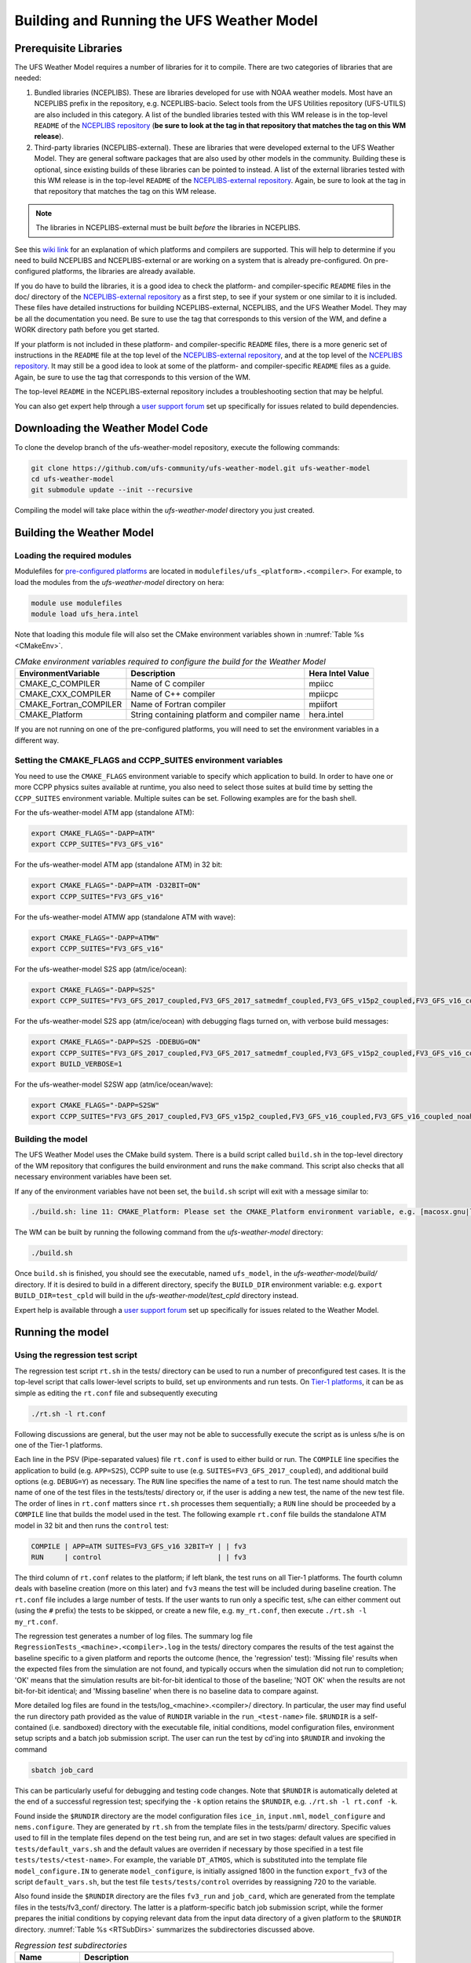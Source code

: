 .. _BuildingAndRunning:

******************************************
Building and Running the UFS Weather Model
******************************************

======================
Prerequisite Libraries
======================

The UFS Weather Model requires a number of libraries for it to compile.
There are two categories of libraries that are needed:

#. Bundled libraries (NCEPLIBS). These are libraries developed for use with NOAA weather models.
   Most have an NCEPLIBS prefix in the repository, e.g. NCEPLIBS-bacio. Select tools from the UFS
   Utilities repository (UFS-UTILS) are also included in this category. A list of the bundled
   libraries tested with this WM release is in the top-level ``README`` of the `NCEPLIBS repository
   <https://github.com/NOAA-EMC/NCEPLIBS/tree/ufs-v2.0.0>`_ (**be sure to look at the tag in that repository that
   matches the tag on this WM release**).

#. Third-party libraries (NCEPLIBS-external). These are libraries that were developed external to
   the UFS Weather Model. They are general software packages that are also used by other models in
   the community. Building these is optional, since existing builds of these libraries can be pointed
   to instead. A list of the external libraries tested with this WM release is in the top-level ``README``
   of the `NCEPLIBS-external repository <https://github.com/NOAA-EMC/NCEPLIBS-external/tree/ufs-v2.0.0>`_. Again, be
   sure to look at the tag in that repository that matches the tag on this WM release.

.. note::
   The libraries in NCEPLIBS-external must be built *before* the libraries in NCEPLIBS.

See this `wiki link <https://github.com/ufs-community/ufs/wiki/Supported-Platforms-and-Compilers>`_ for
an explanation of which platforms and compilers are supported. This will help to determine if you need
to build NCEPLIBS and NCEPLIBS-external or are working on a system that is already pre-configured. On
pre-configured platforms, the libraries are already available.

If you do have to build the libraries, it is a good idea to check the platform- and compiler-specific
``README`` files in the doc/ directory of the `NCEPLIBS-external repository <https://github.com/NOAA-EMC/NCEPLIBS-external/tree/ufs-v 2.0.0>`_
as a first step, to see if your system or one similar to it is included. These files have detailed
instructions for building NCEPLIBS-external, NCEPLIBS, and the UFS Weather Model. They may be all the
documentation you need. Be sure to use the tag that corresponds to this version of the WM, and define a
WORK directory path before you get started.

If your platform is not included in these platform- and compiler-specific ``README`` files, there is a more
generic set of instructions in the ``README`` file at the top level of the `NCEPLIBS-external repository
<https://github.com/NOAA-EMC/NCEPLIBS-external/tree/ufs-v2.0.0>`_, and at the top level of the `NCEPLIBS repository
<https://github.com/NOAA-EMC/NCEPLIBS/tree/ufs-v2.0.0>`_. It may still be a good idea to look at some of the platform-
and compiler-specific ``README`` files as a guide. Again, be sure to use the tag that corresponds to this version of the WM.

The top-level ``README`` in the NCEPLIBS-external repository includes a troubleshooting section that may be helpful.

You can also get expert help through a `user support forum <https://forums.ufscommunity.org/forum/build-dependencies>`_
set up specifically for issues related to build dependencies.

.. _DownloadingWMCode:

==================================
Downloading the Weather Model Code
==================================

To clone the develop branch of the ufs-weather-model repository, execute the following commands:

.. code-block:: console

  git clone https://github.com/ufs-community/ufs-weather-model.git ufs-weather-model
  cd ufs-weather-model
  git submodule update --init --recursive

Compiling the model will take place within the `ufs-weather-model` directory you just created.

==========================
Building the Weather Model
==========================

----------------------------
Loading the required modules
----------------------------

Modulefiles for `pre-configured platforms <https://github.com/ufs-community/ufs/wiki/Supported-Platforms-and-Compilers>`_
are located in ``modulefiles/ufs_<platform>.<compiler>``. For example, to load the modules from the `ufs-weather-model`
directory on hera:

.. code-block:: console

    module use modulefiles
    module load ufs_hera.intel

Note that loading this module file will also set the CMake environment variables shown in
:numref:`Table %s <CMakeEnv>`.

.. _CMakeEnv:

.. table:: *CMake environment variables required to configure the build for the Weather Model*

   +-------------------------+----------------------------------------------+----------------------+
   | **EnvironmentVariable** | **Description**                              | **Hera Intel Value** |
   +=========================+==============================================+======================+
   |  CMAKE_C_COMPILER       | Name of C compiler                           | mpiicc               |
   +-------------------------+----------------------------------------------+----------------------+
   |  CMAKE_CXX_COMPILER     | Name of C++ compiler                         | mpiicpc              |
   +-------------------------+----------------------------------------------+----------------------+
   |  CMAKE_Fortran_COMPILER | Name of Fortran compiler                     | mpiifort             |
   +-------------------------+----------------------------------------------+----------------------+
   |  CMAKE_Platform         | String containing platform and compiler name | hera.intel           |
   +-------------------------+----------------------------------------------+----------------------+

If you are not running on one of the pre-configured platforms, you will need to set the environment variables
in a different way.

-------------------------------------------------------------
Setting the CMAKE_FLAGS and CCPP_SUITES environment variables
-------------------------------------------------------------

You need to use the ``CMAKE_FLAGS`` environment variable to specify which application to build.
In order to have one or more CCPP physics suites available at runtime, you also need to select those suites at
build time by setting the ``CCPP_SUITES`` environment variable. Multiple suites can be set. Following
examples are for the bash shell.

For the ufs-weather-model ATM app (standalone ATM):

.. code-block:: console

    export CMAKE_FLAGS="-DAPP=ATM"
    export CCPP_SUITES="FV3_GFS_v16"

For the ufs-weather-model ATM app (standalone ATM) in 32 bit:

.. code-block:: console

    export CMAKE_FLAGS="-DAPP=ATM -D32BIT=ON"
    export CCPP_SUITES="FV3_GFS_v16"

For the ufs-weather-model ATMW app (standalone ATM with wave):

.. code-block:: console

    export CMAKE_FLAGS="-DAPP=ATMW"
    export CCPP_SUITES="FV3_GFS_v16"

For the ufs-weather-model S2S app (atm/ice/ocean):

.. code-block:: console

    export CMAKE_FLAGS="-DAPP=S2S"
    export CCPP_SUITES="FV3_GFS_2017_coupled,FV3_GFS_2017_satmedmf_coupled,FV3_GFS_v15p2_coupled,FV3_GFS_v16_coupled,FV3_GFS_v16_couplednsst"

For the ufs-weather-model S2S app (atm/ice/ocean) with debugging flags turned on, with verbose build messages:

.. code-block:: console

    export CMAKE_FLAGS="-DAPP=S2S -DDEBUG=ON"
    export CCPP_SUITES="FV3_GFS_2017_coupled,FV3_GFS_2017_satmedmf_coupled,FV3_GFS_v15p2_coupled,FV3_GFS_v16_coupled,FV3_GFS_v16_couplednsst"
    export BUILD_VERBOSE=1

For the ufs-weather-model S2SW app (atm/ice/ocean/wave):

.. code-block:: console

    export CMAKE_FLAGS="-DAPP=S2SW"
    export CCPP_SUITES="FV3_GFS_2017_coupled,FV3_GFS_v15p2_coupled,FV3_GFS_v16_coupled,FV3_GFS_v16_coupled_noahmp"

------------------
Building the model
------------------
The UFS Weather Model uses the CMake build system.  There is a build script called ``build.sh`` in the
top-level directory of the WM repository that configures the build environment and runs the ``make``
command.  This script also checks that all necessary environment variables have been set.

If any of the environment variables have not been set, the ``build.sh`` script will exit with a message similar to:

.. code-block:: console

   ./build.sh: line 11: CMAKE_Platform: Please set the CMAKE_Platform environment variable, e.g. [macosx.gnu|linux.gnu|linux.intel|hera.intel|...]

The WM can be built by running the following command from the `ufs-weather-model` directory:

.. code-block:: console

   ./build.sh

Once ``build.sh`` is finished, you should see the executable, named ``ufs_model``, in the `ufs-weather-model/build/` directory.
If it is desired to build in a different directory, specify the ``BUILD_DIR`` environment variable: e.g. ``export BUILD_DIR=test_cpld``
will build in the `ufs-weather-model/test_cpld` directory instead.

Expert help is available through a `user support forum <https://forums.ufscommunity.org/forum/ufs-weather-model>`_
set up specifically for issues related to the Weather Model.

=================
Running the model
=================

.. _UsingRegressionTest:

--------------------------------
Using the regression test script
--------------------------------
The regression test script ``rt.sh`` in the tests/ directory can be
used to run a number of preconfigured test cases. It is the top-level script
that calls lower-level scripts to build, set up environments and run tests.
On `Tier-1 platforms <https://github.com/ufs-community/ ufs-weather-model/wiki
/Regression-Test-Policy-for-Weather-Model-Platforms-and-Compilers>`_, it can
be as simple as editing the ``rt.conf`` file and subsequently executing

.. code-block:: console

    ./rt.sh -l rt.conf

Following discussions are general, but the user may not be able to successfully
execute the script as is unless s/he is on one of the Tier-1 platforms.

Each line in the PSV (Pipe-separated values) file ``rt.conf`` is used to either
build or run. The ``COMPILE`` line specifies the application to build (e.g.
``APP=S2S``), CCPP suite to use (e.g. ``SUITES=FV3_GFS_2017_coupled``), and
additional build options (e.g. ``DEBUG=Y``) as necessary. The ``RUN`` line
specifies the name of a test to run. The test name should match the name of one
of the test files in the tests/tests/ directory or, if the user is adding a new
test, the name of the new test file. The order of lines in ``rt.conf`` matters
since ``rt.sh`` processes them sequentially; a ``RUN`` line should be proceeded
by a ``COMPILE`` line that builds the model used in the test. The following example
``rt.conf`` file builds the standalone ATM model in 32 bit and then runs the
``control`` test:

.. code-block:: console

    COMPILE | APP=ATM SUITES=FV3_GFS_v16 32BIT=Y | | fv3
    RUN     | control                            | | fv3

The third column of ``rt.conf`` relates to the platform; if left blank, the test
runs on all Tier-1 platforms. The fourth column deals with baseline creation (more
on this later) and ``fv3`` means the test will be included during baseline creation.
The ``rt.conf`` file includes a large number of tests. If the user wants to run
only a specific test, s/he can either comment out (using the ``#`` prefix) the
tests to be skipped, or create a new file, e.g. ``my_rt.conf``, then execute
``./rt.sh -l my_rt.conf``.

The regression test generates a number of log files. The summary log file
``RegressionTests_<machine>.<compiler>.log`` in the tests/ directory compares
the results of the test against the baseline specific to a given platform and
reports the outcome (hence, the 'regression' test): 'Missing file' results when
the expected files from the simulation are not found, and typically occurs
when the simulation did not run to completion; 'OK' means that the simulation
results are bit-for-bit identical to those of the baseline; 'NOT OK' when
the results are not bit-for-bit identical; and 'Missing baseline' when there
is no baseline data to compare against.

More detailed log files are found in the tests/log_<machine>.<compiler>/ directory.
In particular, the user may find useful the run directory path provided as the
value of ``RUNDIR`` variable in the ``run_<test-name>`` file. ``$RUNDIR`` is a
self-contained (i.e. sandboxed) directory with the executable file, initial
conditions, model configuration files, environment setup scripts and a batch job
submission script. The user can run the test by cd'ing into ``$RUNDIR`` and
invoking the command

.. code-block:: console

    sbatch job_card

This can be particularly useful for debugging and testing code changes. Note that
``$RUNDIR`` is automatically deleted at the end of a successful regression test;
specifying the ``-k`` option retains the ``$RUNDIR``, e.g. ``./rt.sh -l rt.conf -k``.

Found inside the ``$RUNDIR`` directory are the model configuration files
``ice_in``, ``input.nml``, ``model_configure`` and ``nems.configure``.
They are generated by ``rt.sh`` from the template files in the tests/parm/ directory.
Specific values used to fill in the template files depend on the test being run, and
are set in two stages: default values are specified in ``tests/default_vars.sh`` and
the default values are overriden if necessary by those specified in a test file
``tests/tests/<test-name>``. For example, the variable ``DT_ATMOS``, which is
substituted into the template file ``model_configure.IN`` to generate
``model_configure``, is initially assigned 1800 in the function ``export_fv3`` of the
script ``default_vars.sh``, but the test file ``tests/tests/control`` overrides by
reassigning 720 to the variable.

Also found inside the ``$RUNDIR`` directory are the files ``fv3_run`` and
``job_card``, which are generated from the template files in the tests/fv3_conf/
directory. The latter is a platform-specific batch job submission script, while
the former prepares the initial conditions by copying relevant data from the
input data directory of a given platform to the ``$RUNDIR`` directory.
:numref:`Table %s <RTSubDirs>` summarizes the subdirectories discussed above.

.. _RTSubDirs:

.. table:: *Regression test subdirectories*

   +-----------------+--------------------------------------------------------------------------------------+
   | **Name**        | **Description**                                                                      |
   +=================+======================================================================================+
   | tests/          | Regression test root directory. Contains rt-related scripts and the summary log file |
   +-----------------+--------------------------------------------------------------------------------------+
   | tests/tests/    | Contains specific test files                                                         |
   +-----------------+--------------------------------------------------------------------------------------+
   | tests/parm/     | Contains templates for model configuration files                                     |
   +-----------------+--------------------------------------------------------------------------------------+
   | tests/fv3_conf/ | Contains templates for setting up initial conditions and a batch job                 |
   +-----------------+--------------------------------------------------------------------------------------+
   | tests/log_*/    | Contains fine-grained log files                                                      |
   +-----------------+--------------------------------------------------------------------------------------+

There are a number of command line options available to the ``rt.sh`` script.
The user can execute ``./rt.sh`` to see information on these options. A couple
of them are discussed here. When running a large number (10's or 100's) of
tests, the ``-e`` option to use the ecFlow workflow manager can significantly
decrease the testing time by queuing the jobs according to dependencies and
running them concurrently. The ``-n`` option can be used to run a single test;
for example, ``./rt.sh -n control`` will build the ATM model and run the
``control`` test. The ``-c`` option is used to create baseline. New
baslines are needed when code changes lead to result changes, and therefore
deviate from existing baselines on a bit-for-bit basis.

When a developer needs to create a new test for his/her implementation, the
first step would be to identify a test in the tests/tests/ directory that can
be used as a basis and to examine the variables defined in the test file. As
mentioned above, some of the variables may be overrides for those defined in
``default_vars.sh``; others may be new variables that are needed specifically
for the test. Default variables and their values are defined in the ``export_fv3``
function of the ``default_vars.sh`` script for ATM application, ``export_cpl``
function for S2S application and ``export_datm`` function for GODAS application.
Also, the names of template files for model configuration and initial conditions
can be identified via variables ``INPUT_NML``, ``NEMS_CONFIGURE`` and ``FV3_RUN``;
for example, by trying ``grep -n INPUT_NML *`` inside the tests/ and tests/tests/
directories.

.. _UsingUnitTest:

--------------------------
Using the unit test script
--------------------------
The unit test script ``utest`` in the tests/ directory can also be used to run
tests. Given the name of a test, ``utest`` carries out a suite of test cases.
Each test case addresses an aspect of the requirements new implementations
should satisfy, which are shown in :numref:`Table %s <ImplementationRequirement>`.
For the following discussions on utest, the user should note the distinction between
'test name' and 'test case': examples of test name are ``control``, ``cpld_control``
and ``regional_control`` which are all found in the /tests/tests/ directory, whereas
test case refers to any one of ``thr``, ``mpi``, ``dcp``, ``rst``, ``bit`` and ``dbg``.

.. _ImplementationRequirement:

.. table:: *Implementation requirements*

  +----------+------------------------------------------------------------------------+
  | **Case** | **Description**                                                        |
  +==========+========================================================================+
  | thr      | Varying the number of threads produces the same results                |
  +----------+------------------------------------------------------------------------+
  | mpi      | Varying the number of MPI tasks reproduces                             |
  +----------+------------------------------------------------------------------------+
  | dcp      | Varying the decomposition (i.e. tile layout of FV3) reproduces         |
  +----------+------------------------------------------------------------------------+
  | rst      | Restarting reproduces                                                  |
  +----------+------------------------------------------------------------------------+
  | bit      | Model can be compiled in double/single precision and run to completion |
  +----------+------------------------------------------------------------------------+
  | dbg      | Model can be compiled and run to completion in debug mode              |
  +----------+------------------------------------------------------------------------+

The unit test uses the same testing framework used by the regression
test, and therefore it is recommened that the user first read
:numref:`Section %s <UsingRegressionTest>`. All the files in
the subdirectories shown in :numref:`Table %s <RTSubDirs>` are relavant to the
unit test except that the ``utest`` script replaces ``rt.sh`` and the
``utest.bld`` file replaces ``rt.conf``. The /tests/utests/ directory contains
utest-specific lower-level scripts used to set up run configurations.

On `Tier-1 platforms <https://github.com/ufs-community/ ufs-weather-model/wiki
/Regression-Test-Policy-for-Weather-Model-Platforms-and-Compilers>`_, tests can
be run by first modifying the PSV file ``utest.bld`` to specify the build options
and then invoking

.. code-block:: console

    ./utest -n <test-name>

For example, including in the ``utest.bld`` file the following line

.. code-block:: console

    control | APP=ATM SUITES=FV3_GFS_v16 32BIT=Y

and then executing ``./utest -n control`` performs all six test cases
listed in :numref:`Table %s <ImplementationRequirement>` for ``control``
test. At the end of the run, a log file ``UnitTests_<machine>.<compiler>.log``
is generated in tests/ directory, which informs the user whether each test case
passed or failed. The user can choose to run a specific test case by invoking

.. code-block:: console

    ./utest -n <test-name> -c <test-case>

where ``<test-case>`` is one or
more comma-separated values selected from ``thr``, ``mpi``, ``dcp``, ``rst``,
``bit``, ``dbg``. For example, ``./utest -n control -c thr,rst`` runs the
``control`` test and checks the reproducibility of threading and restart.
The user can see different command line options available to ``utest`` by
executing ``./utest -h``; frequently used options are ``-e`` to use the ecFlow
workflow manager, and ``-k`` to keep the ``$RUNDIR``. In the following,
comparisons are made between the regression and unit tests on how they handle
different reproducibility tests.

As discussed in :numref:`Section %s <UsingRegressionTest>`, the variables and
values used to configure model parameters and to set up initial conditions in the
``$RUNDIR`` directory are set up by the regression test script ``rt.sh`` in two
stages: first, ``tests/default_vars.sh`` define default values; then a specific
test file in the tests/tests/ subdirectory either overrides the default values or
creates new variables if required by the test. The regression test treats
the different test cases shown in :numref:`Table %s <ImplementationRequirement>`
as different tests. Therefore, each test case requires a test file in the tests/tests/
subdirectory; examples are ``control_2threads``, ``control_decomp``,
``control_restart`` and ``control_debug``, which are just variations of ``control``
test to check various reproducibilities. There are two potential issues with this
approach. First, if several different variations of a given test were to be created
and included in the ``rt.conf`` file, there are too many tests to run. Second, if
a new test is added by the user, s/he will also have to create these variations.
The idea behind the unit test is to automatically configure and run these variations,
or test cases, given a test file. For example, ``./utest -n control`` will run all
six test cases in :numref:`Table %s <ImplementationRequirement>` based on a single
``control`` test file. Similarly, if the user adds a new test ``new_test``, then
``./utest -n new_test`` will run all test cases. This is done by the unit test script
``utest`` by adding a third stage of variable overrides, and the related scripts can
be found in the tests/utests/ directory.

